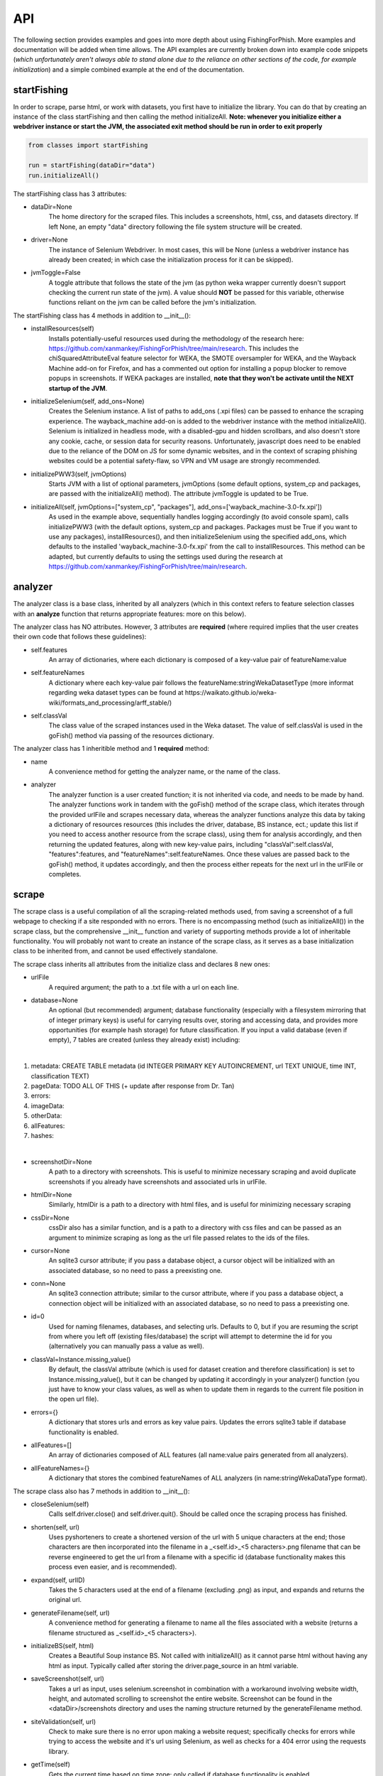 API
===

The following section provides examples and goes into more depth about using FishingForPhish.
More examples and documentation will be added when time allows. 
The API examples are currently broken down into example code snippets (*which unfortunately aren't always  able to stand alone due to the reliance on other sections of the code, for example initialization*) and a simple combined example at the end of the documentation.

startFishing
----------

In order to scrape, parse html, or work with datasets, you first have to initialize the library.
You can do that by creating an instance of the class startFishing and then calling the method initializeAll.
**Note: whenever you initialize either a webdriver instance or start the JVM, the associated exit method should be run in order to exit properly**

.. code-block:: python

   from classes import startFishing
   
   run = startFishing(dataDir="data")
   run.initializeAll()

The startFishing class has 3 attributes:

* dataDir=None
      The home directory for the scraped files. This includes a screenshots, html, css, and datasets directory. If left None, an empty
      "data" directory following the file system structure will be created.
* driver=None
      The instance of Selenium Webdriver. In most cases, this will be None (unless a webdriver instance has already been created; in which case
      the initialization process for it can be skipped).
* jvmToggle=False
      A toggle attribute that follows the state of the jvm (as python weka wrapper currently doesn't support checking the current run state of the jvm). A value should **NOT** be passed for this variable, otherwise functions reliant on the jvm can be called before the jvm's initialization.
      
The startFishing class has 4 methods in addition to __init__():

* installResources(self)
      Installs potentially-useful resources used during the methodology of the research here: https://github.com/xanmankey/FishingForPhish/tree/main/research. This includes the chiSquaredAttributeEval feature selector for WEKA, the SMOTE oversampler for WEKA, and the Wayback Machine add-on for Firefox, and has a commented out option for installing a popup blocker to remove popups in screenshots. If WEKA packages are installed, **note that they won't be activate until the NEXT startup of the JVM**.
* initializeSelenium(self, add_ons=None)
      Creates the Selenium instance. A list of paths to add_ons (.xpi files) can be passed to enhance the scraping experience. The wayback_machine add-on is added to the webdriver instance with the method initializeAll(). Selenium is initialized in headless mode, with a disabled-gpu and hidden scrollbars, and also doesn't store any cookie, cache, or session data for security reasons. Unfortunately, javascript does need to be enabled due to the reliance of the DOM on JS for some dynamic websites, and in the context of scraping phishing websites could be a potential safety-flaw, so VPN and VM usage are strongly recommended.
* initializePWW3(self, jvmOptions)
      Starts JVM with a list of optional parameters, jvmOptions (some default options, system_cp and packages, are passed with the initializeAll() method). The attribute jvmToggle is updated to be True.
* initializeAll(self, jvmOptions=["system_cp", "packages"], add_ons=['wayback_machine-3.0-fx.xpi'])
      As used in the example above, sequentially handles logging accordingly (to avoid console spam), calls initializePWW3 (with the default options, system_cp and packages. Packages must be True if you want to use any packages), installResources(), and then initializeSelenium using the specified add_ons, which defaults to the installed 'wayback_machine-3.0-fx.xpi' from the call to installResources. This method can be adapted, but currently defaults to using the settings used during the research at https://github.com/xanmankey/FishingForPhish/tree/main/research. 

analyzer
--------

The analyzer class is a base class, inherited by all analyzers (which in this context refers to feature selection classes with an **analyze** function that returns appropriate features: more on this below). 

The analyzer class has NO attributes. However, 3 attributes are **required** (where required implies that the user creates their own code that follows these guidelines):

* self.features
   An array of dictionaries, where each dictionary is composed of a key-value pair of featureName:value
* self.featureNames
   A dictionary where each key-value pair follows the featureName:stringWekaDatasetType (more informat regarding weka dataset types can be found at https://waikato.github.io/weka-wiki/formats_and_processing/arff_stable/)
* self.classVal
   The class value of the scraped instances used in the Weka dataset. The value of self.classVal is used in the goFish() method via passing of the resources dictionary.

The analyzer class has 1 inheritible method and 1 **required** method:

* name
   A convenience method for getting the analyzer name, or the name of the class.
* analyzer
   The analyzer function is a user created function; it is not inherited via code, and needs to be made by hand. The analyzer functions work in tandem with the goFish() method of the scrape class, which iterates through the provided urlFile and scrapes necessary data, whereas the analyzer functions analyze this data by taking a dictionary of resources resources (this includes the driver, database, BS instance, ect.; update this list if you need to access another resource from the scrape class), using them for analysis accordingly, and then returning the updated features, along with new key-value pairs, including "classVal":self.classVal, "features":features, and "featureNames":self.featureNames. Once these values are passed back to the goFish() method, it updates accordingly, and then the process either repeats for the next url in the urlFile or completes. 

scrape
------

The scrape class is a useful compilation of all the scraping-related methods used, from saving a screenshot of a full webpage to checking if a site responded with no errors. There is no encompassing method (such as initializeAll()) in the scrape class, but the comprehensive __init__ function and variety of supporting methods provide a lot of inheritable functionality. You will probably not want to create an instance of the scrape class, as it serves as a base initialization class to be inherited from, and cannot be used effectively standalone.

The scrape class inherits all attributes from the initialize class and declares 8 new ones:

* urlFile
      A required argument; the path to a .txt file with a url on each line.
* database=None
      An optional (but recommended) argument; database functionality (especially with a filesystem mirroring that of integer primary keys) is useful for carrying results over, storing and accessing data, and provides more opportunities (for example hash storage) for future classification. If you input a valid database (even if empty), 7 tables are created (unless they already exist) including:
|
#. metadata: CREATE TABLE metadata (id INTEGER PRIMARY KEY AUTOINCREMENT, url TEXT UNIQUE, time INT, classification TEXT)
      
#. pageData: TODO ALL OF THIS (+ update after response from Dr. Tan)
      
#. errors:
      
#. imageData:
      
#. otherData:
      
#. allFeatures:
      
#. hashes:

|

* screenshotDir=None
      A path to a directory with screenshots. This is useful to minimize necessary scraping and avoid duplicate screenshots if you already have screenshots and associated urls in urlFile.
* htmlDir=None
      Similarly, htmlDir is a path to a directory with html files, and is useful for minimizing necessary scraping
* cssDir=None
      cssDir also has a similar function, and is a path to a directory with css files and can be passed as an argument to minimize scraping as long as the url file passed relates to the ids of the files.
* cursor=None
      An sqlite3 cursor attribute; if you pass a database object, a cursor object will be initialized with an associated database, so no need to pass a preexisting one.
* conn=None
      An sqlite3 connection attribute; similar to the cursor attribute, where if you pass a database object, a connection object will be initialized with an associated database, so no need to pass a preexisting one.
* id=0
      Used for naming filenames, databases, and selecting urls. Defaults to 0, but if you are resuming the script from where you left off (existing files/database) the script will attempt to determine the id for you (alternatively you can manually pass a value as well).
* classVal=Instance.missing_value()
      By default, the classVal attribute (which is used for dataset creation and therefore classification) is set to Instance.missing_value(), but it can be changed by updating it accordingly in your analyzer() function (you just have to know your class values, as well as when to update them in regards to the current file position in the open url file).
* errors={}
      A dictionary that stores urls and errors as key value pairs. Updates the errors sqlite3 table if database functionality is enabled.
* allFeatures=[]
      An array of dictionaries composed of ALL features (all name:value pairs generated from all analyzers).
* allFeatureNames={}
      A dictionary that stores the combined featureNames of ALL analyzers (in name:stringWekaDataType format).
      
The scrape class also has 7 methods in addition to __init__():

* closeSelenium(self)
      Calls self.driver.close() and self.driver.quit(). Should be called once the scraping process has finished.
* shorten(self, url)
      Uses pyshorteners to create a shortened version of the url with 5 unique characters at the end; those characters are then incorporated into the filename in a _<self.id>_<5 characters>.png filename that can be reverse engineered to get the url from a filename with a specific id (database functionality makes this process even easier, and is recommended).
* expand(self, urlID)
      Takes the 5 characters used at the end of a filename (excluding .png) as input, and expands and returns the original url.
* generateFilename(self, url)
      A convenience method for generating a filename to name all the files associated with a website (returns a filename structured as _<self.id>_<5 characters>).
* initializeBS(self, html)
      Creates a Beautiful Soup instance BS. Not called with initializeAll() as it cannot parse html without having any html as input. Typically called after storing the driver.page_source in an html variable.
* saveScreenshot(self, url)
      Takes a url as input, uses selenium.screenshot in combination with a workaround involving website width, height, and automated scrolling to screenshot the entire website. Screenshot can be found in the <dataDir>/screenshots directory and uses the naming structure returned by the generateFilename method.
* siteValidation(self, url)
      Check to make sure there is no error upon making a website request; specifically checks for errors while trying to access the website and it's url using Selenium, as well as checks for a 404 error using the requests library.
* getTime(self)
      Gets the current time based on time zone; only called if database functionality is enabled.
      
page
----

The page class is for scraping the page-based features outlined by the research here: TODO. It relies on many of the methods provided by the scrape class.
An example of using the page class to print a set of full pageFeatures can be seen below (**Remember that selenium webdriver MUST be initialized first before scraping, and remember to close it AFTER scraping!**).

.. code-block:: python

   from classes import page
   
   pageData = page(urlFile="data/urls.txt", dataDir="data", driver=run.driver, BS=run.BS)
   pageData.pageScrape()
   print(pageData.pageFeatures)

The page class inherits all attributes from the initialize and scrape classes and declares 1 more:

* pageFeatures=None
      A 2D list containing the values of each page feature for each url. The scraped features are defined below:
|

#. a
#. a
#. a
#. a
#. a
#. a
#. a
#. a
#. a
#. a
#. a
#. a
#. a
#. a
#. a
#. a
#. a
#. a
#. a
#. a
#. a
#. a
#. a
#. a
#. a
#. a
#. a
#. a
#. a
#. a
#. a
#. a
#. a
#. a
#. a
#. a
#. a
#. a
#. a
#. a
#. a
#. a
#. a
#. a
#. a
#. a
#. a
#. a
#. a

|

The page class also has 1 other method in addition to __init__() and pageScrape():

* getPageFeatures(self, url)
      Searches through the html of a url to populate the paegFeatures list accordingly.

image
-----

The image class is similar to the page class, where it's primary use is for scraping image-based features (the justification for feature selection can be found in the research at https://github.com/xanmankey/FishingForPhish/tree/main/research; each feature can be categorized under the layout, style, or other category).
An example of using the image class to print a set of full imageFeatures can be seen below (**Again, don't forget about initialization and shutdown!**).

.. code-block:: python

   from classes import image
   
   imageData = page(urlFile="data/urls.txt", dataDir="data", driver=run.driver, BS=run.BS)
   # If imageScrape is run with the HASH=True parameter then the phash and dhash ImageHash algorithms will be run
   # and the resulting hashes will be inserted in the hashes table for future use
   imageData.imageScrape(HASH=True)
   print(pageData.imageFeatures)
   

The image class inherits all attributes from the initialize and scrape classes and declares 1 more:

* imageFeatures=None
      A 2D list containing the values of each page feature for each url. The scraped features are defined below:
|

#. a
#. a
#. a
#. a
#. a
#. a
#. a
#. a
#. a
#. a
#. a
#. a
#. a
#. a
#. a
#. a
#. a
#. a
#. a
#. a
#. a
#. a
#. a
#. a
#. a
#. a
#. a
#. a
#. a

|

The image class also has 3 other methods in addition to __init__() and imageScrape():

* getImageFeatures(self, filename)
      Searches through the html of a url to populate the pageFeatures list accordingly.
* getImagemagickData(self, result)
      Runs the imagemagick identify -verbose <datadir>/screenshots/<filename> + .png as a subprocess, where color, brightness, and other resulting data is returned from the screenshot of the website.
* imageHash(self, url, filename)
      Runs the perceptual and difference hash algorithms from the ImageHash library IF database functionality is enabled. Inserts resulting data into the hashes table, which couldbe used for future research once enough data has been collected.
      
data
-------

The data class helps tie the data together, with methods that create .arff files from the data, oversample the data, perform feature selection, and classify the data. 
An example of using the data class to create and classify the ranked (selected feature) datasets is seen below

.. code-block:: python

   from classes import data
   
    # Data Combination
    DC = data(
        pageFeatures=pageData.pageFeatures,
        imageFeatures=imageData.imageFeatures,
        urlFile="data/urls.txt",
        dataDir="data")
    DC.createDatasets()
    DC.classify()

The data class inherits all attributes from all previously defined classes and declares 25 new ones, with each attribute falling into one of four categories (with the exception of the allFeatures attribute); dataset, accuracy, false positive, or false negatives (the attributes are grouped below into sets of 4 by their dataset attribute; note that all datasets are saved as <dataDir>/datasets/<filename> + ".arff".):

* pageDataset
      A dataset object (see python weka wrapper's documentation here for more information: https://fracpete.github.io/python-weka-wrapper/weka.core.html#module-weka.core.dataset) created from the pageFeatures array.
      
      * pageAccuracy
         The classification accuracy of the pageDataset.
      * pageFP
         The false positive percentage of the pageDataset.
      * pageFN
         The false negative percentage of the pageDataset.
* imageDataset
      A dataset object created from the imageFeatures array.
      
      * imageAccuracy
         The classification accuracy of the imageDataset.
      * imageFP
         The false positive percentage of the imageDataset.
      * imageFN
         The false negative percentage of the imageDataset.
* combinedDataset
      A dataset object created from both the top ranked (in regards to feature selection) pageDataset and imageDataset. 
      
      * combinedAccuracy
         The classification accuracy of the combinedDataset.
      * combinedFP
         The false positive percentage of the combinedDataset.
      * combinedFN
         The false negative percentage of the combinedDataset.
* combinedBalancedDataset
      A resulting dataset object from oversampling performed on the combinedDataset (in order to balance the classes).
      
      * combinedBalancedAccuracy
         The classification accuracy of the combinedBalancedDataset.
      * combinedBalancedFP
         The false positive percentage of the combinedBalancedDataset.
      * combinedBalancedFN
         The false negative percentage of the combinedBalancedDataset.
* fullDataset
      A dataset object created from all the pageDataset and imageDataset attributes and instances. 
      
      * fullAccuracy
         The classification accuracy of the fullDataset.
      * fullAccuracyFP
         The false positive percentage of the fullDataset.
      * fullAccuracyFN
         The false negative percentage of the fullDataset.
* fullBalancedDataset
      A resulting dataset object from oversampling performed on the fullDataset.
      
      * fullBalancedAccuracy
         The classification accuracy of the fullBalancedDataset.
      * fullBalancedAccuracyFP
         The false positive percentage of the fullBalancedDataset.
      * fullBalancedAccuracyFN
         The false negative percentage of the fullBalancedDataset.
* allFeatures
   A combination list composed of the pageFeature + imageFeature values.
      
The data class also has 5 methods in addition to __init__() and createDatasets():

* FS(self, page=True, image=True)
      Uses the feature selection process followed in the research at https://github.com/xanmankey/FishingForPhish/tree/main/research to select the top ranked features (the correlational, information gain, and chiSquared ranked feature selection methods are run and the output is stored in arrays, of which the index values are then used (with 0 being the highest value and len(array - 1) being the lowest value) to calculate the top overall ranked features). Parameters for selecting page and/or image features are available, and defaults to returning a length 2 array of the top ranked page and then image features respectively (the numerical index of the attribute is returned).
* generateInstances(self, combined=True, full=True)
      Uses the SMOTE weka filter to oversample the minority class. 2 optional parameters default to True, combined and full, each of which represent the dataset that you want to oversample (note that oversampling does not edit a dataset, but rather generates a new one).
* closePWW3(self, image=True, page=True, combined=True, combinedBalanced=True, full=True, fullBalanced=True)
      A function that saves all the altered datasets in dataDir/datasets/(dataset) and closes jvm. There are 6 predefined arguments, each of which True, representing the datasets that you want to save. A convenience method for generating a filename to name all the files associated with a website (returns a filename structured as _<self.id>_<5 characters>).
* classify(self, image=True, page=True, combined=True, combinedBalanced=True, full=True, fullBalanced=True)
      A function for classifying the resulting datasets. Specifically the J48, Jrip, and Naive Bayes models were used for the purposes of this research, but many more can easily be added for customization. A model output file is saved in the output directory, and model percentage and confusion matrices are returned as output.
      
Example (FINALLY)
-----------------

This example is the result of all the code snippets above, and is also included in the class file itself for standalone usage.

.. code-block:: python
   
   from classes import startFishing, scrape, page, image, saveFish 
   
   def main():
      # Initialization
      run = startFishing()
      run.initializeAll()

      fisher = scrape(urlFile="data/urls.txt",
        dataDir="data",
        driver=run.driver,
        classVal=0)

      # Initialization of the page analyzer
      pageData = page()
      fisher.addAnalyzer(pageData)

      # Initialization of the image analyzer
      imageData = image()
      fisher.addAnalyzer(imageData)

      # Once the analyzers have been added, it doesn't matter what
      # instance the goFish method is called with
      fisher.goFish()
      print(pageData.features)
      print(imageData.features)

      # Data Combination
      # The features generated from the other instances are then used
      # when dealing with (creating datasets, classifying, ect.) data
      # Takes the same arguments as the scrape class
      DC = saveFish(urlFile="data/urls.txt",
        dataDir="data",
        driver=run.driver,
        classVal=0,
        analyzers=fisher.analyzers,
        allFeatures=fisher.allFeatures,
        allFeatureNames=fisher.allFeatureNames)
      DC.createDatasets()
      DC.classify()
      print(DC.score)
      print(DC.classifications)

      DC.closePWW3()
      DC.closeSelenium()

   if __name__ == "__main__":
      main()

.. autosummary::
   :toctree: generated
